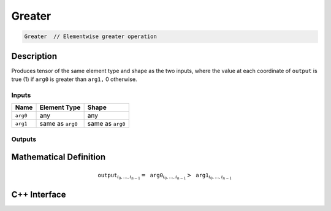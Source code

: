 .. greater.rst:

#######
Greater
#######

.. code-block:: cpp

   Greater  // Elementwise greater operation


Description
===========

Produces tensor of the same element type and shape as the two inputs,
where the value at each coordinate of ``output`` is true (1) if
``arg0`` is greater than ``arg1,`` 0 otherwise.

Inputs
------

+-----------------+-------------------------+--------------------------------+
| Name            | Element Type            | Shape                          |
+=================+=========================+================================+
| ``arg0``        | any                     | any                            |
+-----------------+-------------------------+--------------------------------+
| ``arg1``        | same as ``arg0``        | same as ``arg0``               |
+-----------------+-------------------------+--------------------------------+

Outputs
-------

+-----------------+------------------------------+--------------------------------+
| Name            | Element Type                 | Shape                          |
+=================+==============================+================================+
| ``output``      | ``ngraph::boolean`` | same as ``arg0``               |
+-----------------+------------------------------+--------------------------------+


Mathematical Definition
=======================

.. math::

   \mathtt{output}_{i_0, \ldots, i_{n-1}} = \mathtt{arg0}_{i_0, \ldots, i_{n-1}} > \mathtt{arg1}_{i_0, \ldots, i_{n-1}}


C++ Interface
=============

.. doxygenclass:: ngraph::op::Greater
   :project: ngraph
   :members:
